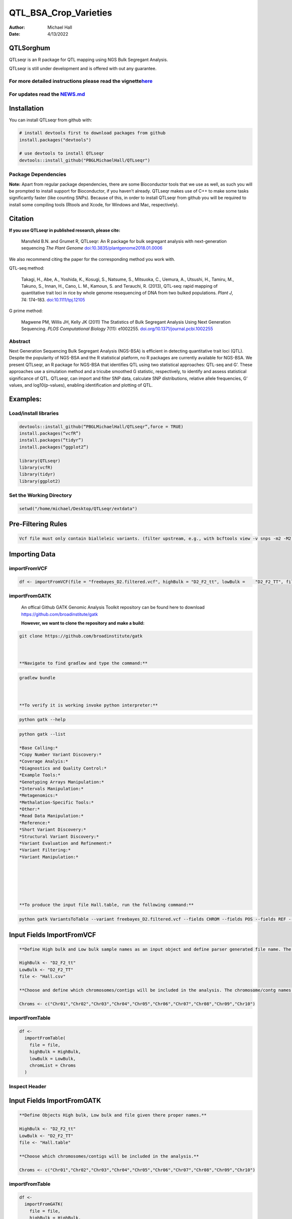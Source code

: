 ======================
QTL_BSA_Crop_Varieties
======================

:Author: Michael Hall
:Date:   4/13/2022

QTLSorghum
==========

QTLseqr is an R package for QTL mapping using NGS Bulk Segregant
Analysis.

QTLseqr is still under development and is offered with out any
guarantee.

**For more detailed instructions please read the vignette**\ `here <https://github.com/bmansfeld/QTLseqr/raw/master/vignettes/QTLseqr.pdf>`__
---------------------------------------------------------------------------------------------------------------------------------------------

For updates read the `NEWS.md <https://github.com/bmansfeld/QTLseqr/blob/master/NEWS.md>`__
-------------------------------------------------------------------------------------------

Installation
============

.. raw:: html

   <!-- You can install and update QTLseqr by using our [drat](http://dirk.eddelbuettel.com/code/drat.html) repository hosted on our github page: -->

.. raw:: html

   <!-- ```{r drat-install, eval = FALSE} -->

.. raw:: html

   <!-- install.packages("QTLseqr", repos = "http://bmansfeld.github.io/drat") -->

.. raw:: html

   <!-- ``` -->

.. raw:: html

   <!-- OR You can install QTLseqr from github with: -->

You can install QTLseqr from github with:

.. code:: r

   # install devtools first to download packages from github
   install.packages("devtools")

   # use devtools to install QTLseqr
   devtools::install_github("PBGLMichaelHall/QTLseqr")




Package Dependencies
--------------------

**Note:** Apart from regular package dependencies, there are some
Bioconductor tools that we use as well, as such you will be prompted to
install support for Bioconductor, if you haven’t already. QTLseqr makes
use of C++ to make some tasks significantly faster (like counting SNPs).
Because of this, in order to install QTLseqr from github you will be
required to install some compiling tools (Rtools and Xcode, for Windows
and Mac, respectively).


Citation
========

**If you use QTLseqr in published research, please cite:**

   Mansfeld B.N. and Grumet R, QTLseqr: An R package for bulk segregant
   analysis with next-generation sequencing *The Plant Genome*
   `doi:10.3835/plantgenome2018.01.0006 <https://dl.sciencesocieties.org/publications/tpg/abstracts/11/2/180006>`__

We also recommend citing the paper for the corresponding method you work
with.

QTL-seq method:

   Takagi, H., Abe, A., Yoshida, K., Kosugi, S., Natsume, S., Mitsuoka,
   C., Uemura, A., Utsushi, H., Tamiru, M., Takuno, S., Innan, H., Cano,
   L. M., Kamoun, S. and Terauchi, R. (2013), QTL-seq: rapid mapping of
   quantitative trait loci in rice by whole genome resequencing of DNA
   from two bulked populations. *Plant J*, 74: 174–183.
   `doi:10.1111/tpj.12105 <https://onlinelibrary.wiley.com/doi/full/10.1111/tpj.12105>`__

G prime method:

   Magwene PM, Willis JH, Kelly JK (2011) The Statistics of Bulk
   Segregant Analysis Using Next Generation Sequencing. *PLOS
   Computational Biology* 7(11): e1002255.
   `doi.org/10.1371/journal.pcbi.1002255 <http://journals.plos.org/ploscompbiol/article?id=10.1371/journal.pcbi.1002255>`__

Abstract
--------

Next Generation Sequencing Bulk Segregant Analysis (NGS-BSA) is
efficient in detecting quantitative trait loci (QTL). Despite the
popularity of NGS-BSA and the R statistical platform, no R packages are
currently available for NGS-BSA. We present QTLseqr, an R package for
NGS-BSA that identifies QTL using two statistical approaches: QTL-seq
and G’. These approaches use a simulation method and a tricube smoothed
G statistic, respectively, to identify and assess statistical
significance of QTL. QTLseqr, can import and filter SNP data, calculate
SNP distributions, relative allele frequencies, G’ values, and
log10(p-values), enabling identification and plotting of QTL.

Examples:
=========

Load/install libraries
----------------------

.. code:: r 

   devtools::install_github(“PBGLMichaelHall/QTLseqr”,force = TRUE) 
   install.packages(“vcfR”) 
   install.packages(“tidyr”) 
   install.packages(“ggplot2”)
    
   library(QTLseqr) 
   library(vcfR) 
   library(tidyr)
   library(ggplot2)

::

Set the Working Directory
-------------------------
   

.. code:: r 

   setwd("/home/michael/Desktop/QTLseqr/extdata")

Pre-Filtering Rules
===================

.. code:: r

   Vcf file must only contain bialleleic variants. (filter upstream, e.g., with bcftools view -v snps -m2 -M2), also the QTLseqR functions will only take    SNPS, ie, length of REF and ALT== 1

::

Importing Data
==============

importFromVCF
-------------

.. code:: r

   df <- importFromVCF(file = "freebayes_D2.filtered.vcf", highBulk = "D2_F2_tt", lowBulk =    "D2_F2_TT", filname = "Hall")

::

importFromGATK
--------------

   An offical Github GATK Genomic Analysis Toolkit repository can be found here to download 
   https://github.com/broadinstitute/gatk


   **However, we want to clone the repository and make a build:**

.. code:: r

   git clone https://github.com/broadinstitute/gatk



   **Navigate to find gradlew and type the command:**   

.. code:: r

   gradlew bundle



   **To verify it is working invoke python interpreter:** 

.. code:: r

   python gatk --help



.. code:: r

   python gatk --list
   
   *Base Calling:*
   *Copy Number Variant Discovery:*
   *Coverage Analyis:*
   *Diagnostics and Quality Control:*
   *Example Tools:*
   *Genotyping Arrays Manipulation:*
   *Intervals Manipulation:*
   *Metagenomics:*
   *Methalation-Specific Tools:*
   *Other:*
   *Read Data Manipulation:*
   *Reference:*
   *Short Variant Discovery:*
   *Structural Variant Discovery:*
   *Variant Evaluation and Refinement:*
   *Variant Filtering:*
   *Variant Manipulation:*
   
   
   
   


   **To produce the input file Hall.table, run the following command:**

.. code:: r

   python gatk VariantsToTable --variant freebayes_D2.filtered.vcf --fields CHROM --fields POS --fields REF --fields ALT --genotyp-fields AD --genotype-fields DP --genotype-fields GQ --genotype-fields PL --output Hall.table

::


Input Fields ImportFromVCF
==========================

.. code:: r

   **Define High bulk and Low bulk sample names as an input object and define parser generated file name. The file name is generated from ImportFromVCF function.**

   HighBulk <- "D2_F2_tt"
   LowBulk <- "D2_F2_TT"
   file <- "Hall.csv"

   **Choose and define which chromosomes/contigs will be included in the analysis. The chromosome/contg names are reverse compatible with VCF names.**

   Chroms <- c("Chr01","Chr02","Chr03","Chr04","Chr05","Chr06","Chr07","Chr08","Chr09","Chr10")


importFromTable
---------------

.. code:: r

   df <-
     importFromTable(
       file = file,
       highBulk = HighBulk,
       lowBulk = LowBulk,
       chromList = Chroms
     ) 

.. figure:: ../images/6.png
   :alt:

 

Inspect Header
--------------

.. figure:: ../images/7.png
   :alt: 

Input Fields ImportFromGATK
==========================

.. code:: r

   **Define Objects High bulk, Low bulk and file given there proper names.**

   HighBulk <- "D2_F2_tt"
   LowBulk <- "D2_F2_TT"
   file <- "Hall.table"

   **Choose which chromosomes/contigs will be included in the analysis.**

   Chroms <- c("Chr01","Chr02","Chr03","Chr04","Chr05","Chr06","Chr07","Chr08","Chr09","Chr10")


importFromTable
---------------

.. code:: r

   df <-
     importFromGATK(
       file = file,
       highBulk = HighBulk,
       lowBulk = LowBulk,
       chromList = Chroms
     ) 

Histograms
----------


.. code:: r

   **Make histograms associated with filtering arguments. Such as Minimum Depth, Maximum Depth, Reference Allele Frequency, Minimum Sample Depth, and Genotype Quality.
   
   ggplot(data =df) + geom_histogram(aes(x = DP.LOW + DP.HIGH)) + xlim(0,400)
   
   
   ggsave(filename = "Depth_Histogram.png",plot=last_plot())

.. figure:: ../images/8.png
   :alt: 

.. code:: r

   ggplot(data = df) + geom_histogram(aes(x = REF_FRQ))
   ggsave(filename = "Ref_Freq_Histogram.png",plot = last_plot())

.. figure:: ../images/9.png
   :alt: 

filterSNPs
==========

.. code:: r

   **Filter SNPs:**
   df_filt <- filterSNPs( SNPset = df,
   refAlleleFreq = 0.20, minTotalDepth = 100, maxTotalDepth = 400,
   minSampleDepth = 40, 
   minGQ = 0 )

.. figure:: ../images/10.png
   :alt: 


runGprimeAnalysis_MH
====================

.. code:: r

   **Run G' analysis:**
   
   df_filt<-runGprimeAnalysis_MH(
     SNPset = df_filt,
     windowSize = 5000000,
     outlierFilter = "deltaSNP",
     filterThreshold = 0.1)

.. figure:: ../images/11.png
   :alt: 

 

plotGprimeDist_MH
==================

.. code:: r

   **The plot reveals a skewed G Prime statistic with a really small variance. Perhaps it is due to relatively High Coverage with respect to Bulk Sample Sizes and not a lot of variants called.**
   
   **In addition, Hampels outlier filter in the second argument can also be changed to "deltaSNP".**
   
   plotGprimeDist(SNPset = df_filt, outlierFilter = "Hampel",filterThreshold = 0.1, binwidth = 0.5)

.. figure:: ../images/12.png
   :alt: 


.. code:: r

   **We can see raw data before and after our filtering step**
   
   plotGprimeDist_MH(SNPset = df_filt, outlierFilter = "deltaSNP",filterThreshold = 0.1,binwidth=0.5)

.. figure:: ../images/13.png
   :alt: 

runQTLseqAnalysis_MH
====================

.. code:: r
   

   **Run QTLseq analysis:**
   
   
   df_filt2 <- runQTLseqAnalysis_MH(
     SNPset = df_filt,
     windowSize = 5000000,
     popStruc = "F2",
     bulkSize = c(45, 38),
     replications = 10000,
     intervals = c(95, 99)
   )

.. figure:: ../images/14.png
   :alt: 



Plot G Statistic Distribution as a Histogram
--------------------------------------------

.. code:: r

   hist(df_filt2$G,breaks = 950,xlim = c(0,10),xlab = "G Distribution",main = "Histogram of G Values")

.. figure:: ../images/15.png
   :alt:

plotQTLStats
============


nSNPs
-----

.. code:: r

   **Plot Snps as a function of chromosome and position values**
   
   
   plotQTLStats(SNPset = df_filt2, var = "nSNPs")
   ggsave(filename = "nSNPs.png",plot = last_plot())

.. figure:: ../images/16.png
   :alt: 

 
Gprime
------

.. code:: r

   **Using QTLStats funciton plot Gprime Statistic with False Discovery Rate Threhshold as a third argument boolean operator as TRUE. The q value is used as FDR threshold null value is 0.05%.**
   
   
   plotQTLStats(SNPset = df_filt, var = "Gprime", plotThreshold = TRUE, q = 0.01)
   ggsave(filename = "GPrime.png",plot = last_plot())

.. figure:: ../images/17.png
   :alt: 

deltaSNP
--------

.. code:: r

   **Again using plotQTLStats change second argument varaible to deltaSNP and plot.**
   
   plotQTLStats(SNPset = df_filt2, var = "deltaSNP", plotIntervals  = TRUE)
   ggsave(filename = "DeltaSNPInterval.png",plot = last_plot())

.. figure:: ../images/18.png
   :alt: 

negLog10Pval
------------

.. code:: r

   **Finally with plotQTLStats plot negLog10Pval.**
   
   plotQTLStats(SNPset = df_filt2, var = "negLog10Pval",plotThreshold = TRUE,q=0.01)
   ggsave(filename = "negLog10Pval.png",plot = last_plot())

.. figure:: ../images/19.png
   :alt: 

   
Gprime Subset
-------------

.. code:: r

   **Add subset argument to focus on particular chromosomes one, three, four, and six.**
   **The reason is due to signficant QTL regions**
   
   
   plotQTLStats(SNPset = df_filt2, var = "Gprime",plotThreshold = TRUE,q=0.01,subset = c("Chr01","Chr03","Chr04","Chr06"))

.. figure:: ../images/20.png
   :alt:



rMVP Package
============

SNP Densities
--------------

.. code:: r

   install.packages("rMVP")
   library(rMVP)
   sample<-"Semi_Dwarfism_in_Sorghum"
   pathtosample <- "/home/michael/Desktop/QTLseqr/extdata/subset_freebayes_D2.filtered.vcf.gz"
   out<- paste0("mvp.",sample,".vcf")
   memo<-paste0(sample)
   dffile<-paste0("mvp.",sample,".vcf.geno.map")

   message("Making MVP data S1")
   MVP.Data(fileVCF=pathtosample,
         #filePhe="Phenotype.txt",
         fileKin=FALSE,
         filePC=FALSE,
         out=out)
         
   message("Reading MVP Data S1")
   df <- read.table(file = dffile, header=TRUE)
   message("Making SNP Density Plots")
   MVP.Report.Density(df[,c(1:3)], bin.size = 5000000, col = c("blue", "yellow", "red"), memo = memo, file.type = "jpg", dpi=300)


.. figure:: ../images/21.png
   :alt: 

 

Export summary CSV
==================

.. code:: r

   QTLTable(SNPset = df_filt, alpha = 0.01, export = TRUE, fileName = "my_BSA_QTL.csv")

Preview the Summary QTL
-----------------------

.. figure:: ../images/22.png
   :alt: 



Theory
======


Contigency Table
----------------



.. figure:: ../images/contingency.png
   :alt: 


 
Obs_Allel_Freq
--------------

.. code:: r

   **Use the function to plot allele frequencies per chromosome.**
   **Second argument size specifes size of scalar factor on nSNPs and if you have a relatively small SNP set .001 is a good startin point otherwise set to 1**
   
   
   Obs_Allele_Freq(SNPSet = df_filt, size = .001)

.. figure:: ../images/23.png
   :alt:
   
   
Obs_Allele_Freq2
----------------

.. code:: r

   **Use the function to investigate chromosomal region of interest**
   
   Obs_Allele_Freq2(SNPSet = df_filt, ChromosomeValue = "Chr04", threshold = .90)

.. figure:: ../images/24.png
   :alt: 


Total Coverage and Expected Allelic Frequencies
-----------------------------------------------

.. code:: r

   E(n1) = E(n2) = E(n3) = E(n4) = C/2


   **Read in the csv file from High bulk tt**
   
   tt<-read.table(file = "D2_F2_tt.csv",header = TRUE,sep = ",")
   
   **Calculate average Coverage per SNP site**
   
   mean(tt$DP)
   
   **Find REalized frequencies**
   
   p1_STAR <- sum(tt$AD_ALT.) / sum(tt$DP)

   **Read in the csv file from Low Bulk TT.**
   
   TT<-read.table(file ="D2_F2_TT.csv",header = TRUE,sep=",")
   
   **Calculate average Coverage per SNP sit**
   
   mean(TT$DP)
   
   **Find Realized frequencies**
   
   p2_STAR <- sum(TT$AD_ALT.) / sum(TT$DP)
   
   **Take the average of the Averages**
   
   C <-(mean(tt$DP)+mean(TT$DP))/2
   
   C<-round(C,0)
   **Find Coverage Value**
   C
   110
   
   E(n1) = E(n2) = E(n3) = E(n4) = C/2 = 55

   p2 >> p1 QTL is present


   
Theory and Analytical Framework of Sampling from BSA
====================================================
   

   
Binomial Sampling
-----------------
   
High Bulk
---------
   
   
   par(mfrow=c(1,1))
   **Define Ranges of Success**
   success <- 0:90
   
   **The Difference between realized and Expected Frequencies**
   
   **ns : Sample Size taken from Low Bulk**
   
   **2(ns)p1_star ~ Binomial(2(ns),p1)**
   
   **p1 Expected Frequencies**
   
   **Expected Frequencies:**
   
   **E(n1) = E(n2) = E(n3) = E(n4) = C/2 = 110**
   
   
   **We prefer for accuracy and a powerful G Prime Test to have ns >> C >> 1**
  
   **However, it is not true in this case.**
   
   plot(success, dbinom(success, size = 90, prob = .50), type = "h",main="Binomial Sampling from Diploid Orgainism from High Bulk",xlab="2(ns)(p1_STAR)",ylab="Density")

.. figure:: ../images/25.png
   :alt: 

Low Bulk
--------

.. code:: r


   **ns : Sample Size from High Bulk**
   **2(ns)p2_star ~ Binomial(2(ns),p2)**
   **p2 Expected Frequencies**
   success <- 0:76
   plot(success, dbinom(success, size = 76, prob = 0.5), type = "h",main="Binomial Sampling from Diploid Organism from Low Bulk",xlab="2(n2)(p2_STAR)",ylab="Density")

.. figure:: ../images/26.png
   :alt: 

 
Conditional Distribution of n1 given realized average frequency
---------------------------------------------------------------

.. code:: r

   par(mfrow=c(1,1))
   #Define Ranges of Success (Allele Frequencies High and Low)
   success <- 0:100
   #n1|p1_star ~ Poisson(lambda)
   plot(success, dpois(success, lambda = C*(1-p1_STAR)), type = 'h',main="n1|p1_STAR ~ Poisson(C[1-p1_STAR])",xlab="n1|(n3/n1+n3)",ylab="Prob")

.. figure:: ../images/27.png
   :alt: 

Observed n1
-----------

.. code:: r

   hist(TT$AD_REF., probability = TRUE,main="Histogram of Actually Realized n1 Values",xlab="n1")

.. figure:: ../images/28.png
   :alt: 

Conditional Distribution of n2 given realized average frequency
---------------------------------------------------------------

.. code:: r

   #n2|p2_star ~ Poisson(lambda)
   plot(success, dpois(success, lambda = C*(1-p2_STAR)), type='h', main="n2|p2_STAR ~ Poisson(C[[1-p2_STAR])",xlab="n2|(n4/n2+n4)",ylab="Prob")

.. figure:: ../images/29.png
   :alt: 

Observed n2
-----------

.. code:: r

   hist(tt$AD_REF., probability = TRUE, main = "Histogram of Actually Realized n2 Values",xlab="n2")

.. figure:: ../images/30.png
   :alt: 

Conditional Distribution of n3 given realized average frequency
--------------------------------------------------------------- 

.. code:: r

   #n3|p1_star ~ Poisson(lambda)
   plot(success, dpois(success, lambda = C*p1_STAR),type='h',main="n3|p1_STAR ~ Poisson(C[1-p1_STAR])",xlab="n3|(n3/n1+n3)",ylab="Prob")

.. figure:: ../images/31.png
   :alt: 

Observed n3
-----------

.. code:: r

   hist(TT$AD_ALT., probability = TRUE, main="Histogram of Acutally Realized n3 Values",xlab="n3")

.. figure:: ../images/32.png
   :alt:

Conditional Distribution of n4 given realized average frequency
--------------------------------------------------------------- 

.. code:: r

   #n4|p2_star ~ Poisson(lambda)
   plot(success, dpois(success, lambda = C*p2_STAR), type = 'h',main="n4|p2_STAR ~ Poisson(C[1-p2_STAR])",xlab="n4|n4/(n2+n4)",ylab="Prob")

.. figure:: ../images/n4Gp2.png
   :alt: 

Observed n4
-----------

.. code:: r

   hist(tt$AD_ALT., probability = TRUE, main="Histogram of Acutally Realized n4 Values",xlab="n4")

.. figure:: ../images/34.png
   :alt: 




